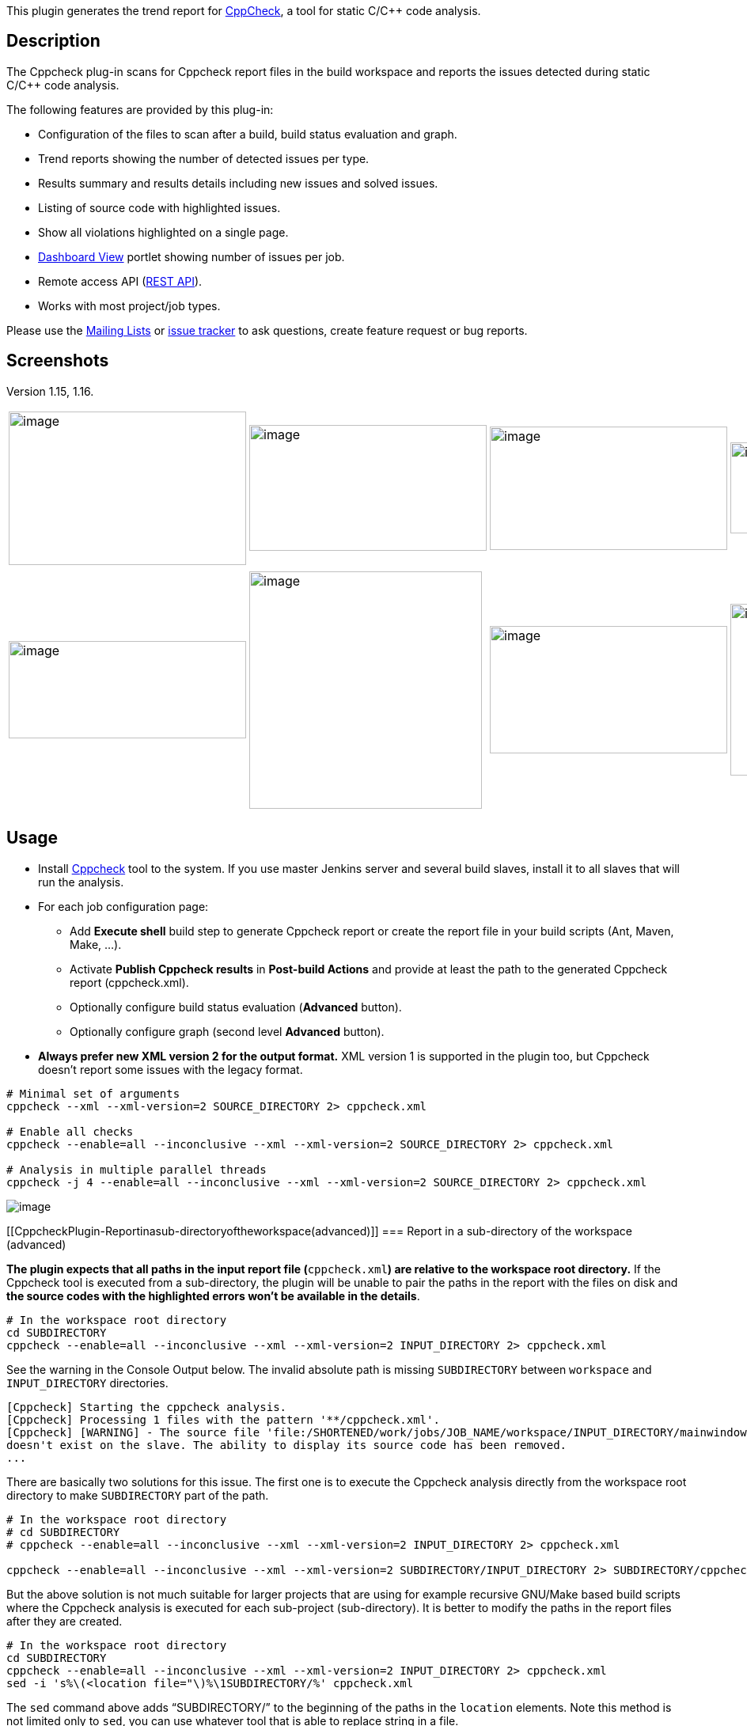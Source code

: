 [.conf-macro .output-inline]#This plugin generates the trend report for
http://cppcheck.wiki.sourceforge.net/[CppCheck], a tool for static C/C++
code analysis.#

[[CppcheckPlugin-Description]]
== Description

The Cppcheck plug-in scans for Cppcheck report files in the build
workspace and reports the issues detected during static C/C++ code
analysis.

The following features are provided by this plug-in:

* Configuration of the files to scan after a build, build status
evaluation and graph.
* Trend reports showing the number of detected issues per type.
* Results summary and results details including new issues and solved
issues.
* Listing of source code with highlighted issues.
* Show all violations highlighted on a single page.
* https://wiki.jenkins-ci.org/display/JENKINS/Dashboard+View[Dashboard
View] portlet showing number of issues per job.
* Remote access API
(https://wiki.jenkins-ci.org/display/JENKINS/Remote+access+API[REST
API]).
* Works with most project/job types.

Please use the
https://wiki.jenkins-ci.org/display/JENKINS/Mailing+Lists[Mailing Lists]
or http://issues.jenkins-ci.org/[issue tracker] to ask questions, create
feature request or bug reports.

[[CppcheckPlugin-Screenshots]]
== Screenshots

Version 1.15, 1.16.

[width="100%",cols="25%,25%,25%,25%",]
|===
|image:docs/images/1.16_single_page.png[image,width=300,height=194]
|image:docs/images/1.16_project.png[image,width=300,height=159]
|image:docs/images/1.15_results.png[image,width=300,height=156]
|image:docs/images/1.15_dashboard.png[image,width=300,height=115]

a| a| a| a|

|image:docs/images/1.15_weather.png[image,width=300,height=123]
|image:docs/images/1.15_code.png[image,width=294,height=300]
|image:docs/images/1.15_build.png[image,width=300,height=161]
|image:docs/images/1.15_config.png[image,width=300,height=217]

a| a| a| a|
|===

[[CppcheckPlugin-Usage]]
== Usage

* Install http://cppcheck.sourceforge.net/[Cppcheck] tool to the system.
If you use master Jenkins server and several build slaves, install it to
all slaves that will run the analysis.
* For each job configuration page:
** Add *Execute shell* build step to generate Cppcheck report or create
the report file in your build scripts (Ant, Maven, Make, ...).
** Activate *Publish Cppcheck results* in *Post-build Actions* and
provide at least the path to the generated Cppcheck report
(cppcheck.xml).
** Optionally configure build status evaluation (*Advanced* button).
** Optionally configure graph (second level *Advanced* button).
* *Always prefer new XML version 2 for the output format.* XML version 1
is supported in the plugin too, but Cppcheck doesn't report some issues
with the legacy format.

....
# Minimal set of arguments
cppcheck --xml --xml-version=2 SOURCE_DIRECTORY 2> cppcheck.xml

# Enable all checks
cppcheck --enable=all --inconclusive --xml --xml-version=2 SOURCE_DIRECTORY 2> cppcheck.xml

# Analysis in multiple parallel threads
cppcheck -j 4 --enable=all --inconclusive --xml --xml-version=2 SOURCE_DIRECTORY 2> cppcheck.xml
....

[.confluence-embedded-file-wrapper]#image:docs/images/1.15_config.png[image]#

[[CppcheckPlugin-Reportinasub-directoryoftheworkspace(advanced)]]
=== Report in a sub-directory of the workspace (advanced)

**The plugin expects that all paths in the input report file
(**`+cppcheck.xml+`*) are relative to the workspace root directory.* If
the Cppcheck tool is executed from a sub-directory, the plugin will be
unable to pair the paths in the report with the files on disk and *the
source codes with the highlighted errors won't be available in the
details*.

....
# In the workspace root directory
cd SUBDIRECTORY
cppcheck --enable=all --inconclusive --xml --xml-version=2 INPUT_DIRECTORY 2> cppcheck.xml
....

See the warning in the Console Output below. The invalid absolute path
is missing `+SUBDIRECTORY+` between `+workspace+` and
`+INPUT_DIRECTORY+` directories.

....
[Cppcheck] Starting the cppcheck analysis.
[Cppcheck] Processing 1 files with the pattern '**/cppcheck.xml'.
[Cppcheck] [WARNING] - The source file 'file:/SHORTENED/work/jobs/JOB_NAME/workspace/INPUT_DIRECTORY/mainwindow.cpp'
doesn't exist on the slave. The ability to display its source code has been removed.
...
....

There are basically two solutions for this issue. The first one is to
execute the Cppcheck analysis directly from the workspace root directory
to make `+SUBDIRECTORY+` part of the path.

....
# In the workspace root directory
# cd SUBDIRECTORY
# cppcheck --enable=all --inconclusive --xml --xml-version=2 INPUT_DIRECTORY 2> cppcheck.xml

cppcheck --enable=all --inconclusive --xml --xml-version=2 SUBDIRECTORY/INPUT_DIRECTORY 2> SUBDIRECTORY/cppcheck.xml
....

But the above solution is not much suitable for larger projects that are
using for example recursive GNU/Make based build scripts where the
Cppcheck analysis is executed for each sub-project (sub-directory). It
is better to modify the paths in the report files after they are
created.

....
# In the workspace root directory
cd SUBDIRECTORY
cppcheck --enable=all --inconclusive --xml --xml-version=2 INPUT_DIRECTORY 2> cppcheck.xml
sed -i 's%\(<location file="\)%\1SUBDIRECTORY/%' cppcheck.xml
....

The `+sed+` command above adds "`+SUBDIRECTORY/+`" to the beginning of
the paths in the `+location+` elements. Note this method is not limited
only to `+sed+`, you can use whatever tool that is able to replace
string in a file.

....
<location file="INPUT_DIRECTORY/mainwindow.cpp" line="1134"/>
<location file="SUBDIRECTORY/INPUT_DIRECTORY/mainwindow.cpp" line="1134"/>
....

[[CppcheckPlugin-RemoteaccessAPI(RESTAPI)]]
== Remote access API (https://wiki.jenkins-ci.org/display/JENKINS/Remote+access+API[REST API])

Use the URLs below to access the Cppcheck specific data.

Description of possibilities

* http://server/job/JOB_NAME/BUILD_NUMBER/cppcheckResult/api[http://SERVER/job/JOB_NAME/BUILD_NUMBER/cppcheckResult/api]

Data

* http://server/job/JOB_NAME/BUILD_NUMBER/cppcheckResult/api/xml[http://SERVER/job/JOB_NAME/BUILD_NUMBER/cppcheckResult/api/xml]
* http://server/job/JOB_NAME/BUILD_NUMBER/cppcheckResult/api/json[http://SERVER/job/JOB_NAME/BUILD_NUMBER/cppcheckResult/api/json]
* etc.

Example of XML data:

....
<cppcheckStatistics>
    <numberErrorSeverity>0</numberErrorSeverity>
    <numberInformationSeverity>7</numberInformationSeverity>
    <numberNoCategorySeverity>0</numberNoCategorySeverity>
    <numberPerformanceSeverity>20</numberPerformanceSeverity>
    <numberPortabilitySeverity>0</numberPortabilitySeverity>
    <numberStyleSeverity>22</numberStyleSeverity>
    <numberTotal>54</numberTotal>
    <numberWarningSeverity>5</numberWarningSeverity>
</cppcheckStatistics>
....

Example of JSON data:

....
{
    "numberErrorSeverity" : 0,
    "numberInformationSeverity" : 7,
    "numberNoCategorySeverity" : 0,
    "numberPerformanceSeverity" : 20,
    "numberPortabilitySeverity" : 0,
    "numberStyleSeverity" : 22,
    "numberTotal" : 54,
    "numberWarningSeverity" : 5
}
....

[[CppcheckPlugin-KnownIssues]]
== Known Issues

[[refresh-module--863843063]]
[[refresh--863843063]]=== https://issues.jenkins-ci.org/secure/IssueNavigator.jspa?reset=true&jqlQuery=project%20=%20JENKINS%20AND%20status%20in%20%28Open,%20%22In%20Progress%22,%20Reopened%29%20AND%20component%20=%20%27cppcheck-plugin%27&tempMax=1000&src=confmacro[Open Issues]  ($\{entries.size()} issues)

[[jira-issues--863843063]]
T

Key

Summary

P

Status

Resolution

Created

Updated

[.refresh-action-group]# #

[[refresh-issues-loading--863843063]]
[.aui-icon .aui-icon-wait]#Loading...#

[#refresh-issues-button--863843063]##
[#refresh-issues-link--863843063]#Refresh#
[#error-message--863843063 .error-message .hidden]# #

[[CppcheckPlugin-Changelog]]
== Changelog

[[CppcheckPlugin-Release1.25(Aug17,2019)]]
=== Release 1.25 (Aug 17, 2019)

* Implemented:  [.jira-issue .conf-macro .output-block]#
https://issues.jenkins-ci.org/browse/JENKINS-58881[[.aui-icon .aui-icon-wait .issue-placeholder]##
##JENKINS-58881] - [.summary]#Getting issue details...#
[.aui-lozenge .aui-lozenge-subtle .aui-lozenge-default .issue-placeholder]#STATUS#
#
* Fixed:   [.jira-issue .conf-macro .output-block]#
https://issues.jenkins-ci.org/browse/JENKINS-41704[[.aui-icon .aui-icon-wait .issue-placeholder]##
##JENKINS-41704] - [.summary]#Getting issue details...#
[.aui-lozenge .aui-lozenge-subtle .aui-lozenge-default .issue-placeholder]#STATUS#
#

[[CppcheckPlugin-Release1.24(Sep12,2018)]]
=== Release 1.24 (Sep 12, 2018)

* Fixed:  [.jira-issue .conf-macro .output-block]#
https://issues.jenkins-ci.org/browse/JENKINS-52854[[.aui-icon .aui-icon-wait .issue-placeholder]##
##JENKINS-52854] - [.summary]#Getting issue details...#
[.aui-lozenge .aui-lozenge-subtle .aui-lozenge-default .issue-placeholder]#STATUS#
#

[[CppcheckPlugin-Release1.23(Jul30,2018)]]
=== Release 1.23 (Jul 30, 2018)

* Fixed:  [.jira-issue .conf-macro .output-block]#
https://issues.jenkins-ci.org/browse/JENKINS-52597[[.aui-icon .aui-icon-wait .issue-placeholder]##
##JENKINS-52597] - [.summary]#Getting issue details...#
[.aui-lozenge .aui-lozenge-subtle .aui-lozenge-default .issue-placeholder]#STATUS#
#
* Fixed:  [.jira-issue .conf-macro .output-block]#
https://issues.jenkins-ci.org/browse/JENKINS-52594[[.aui-icon .aui-icon-wait .issue-placeholder]##
##JENKINS-52594] - [.summary]#Getting issue details...#
[.aui-lozenge .aui-lozenge-subtle .aui-lozenge-default .issue-placeholder]#STATUS#
#
* Fixed:  [.jira-issue .conf-macro .output-block]#
https://issues.jenkins-ci.org/browse/JENKINS-41704[[.aui-icon .aui-icon-wait .issue-placeholder]##
##JENKINS-41704] - [.summary]#Getting issue details...#
[.aui-lozenge .aui-lozenge-subtle .aui-lozenge-default .issue-placeholder]#STATUS#
#

[[CppcheckPlugin-Release1.22(Jul10,2018)]]
=== Release 1.22 (Jul 10, 2018)

* Implemented: https://issues.jenkins-ci.org/browse/JENKINS-35096[JENKINS-35096] -
Basic Pipeline support
* Fixed:
https://issues.jenkins-ci.org/browse/JENKINS-42727[JENKINS-42727] - Waiting
for checkpoint on concurrent build

[[CppcheckPlugin-Release1.21(Aug5,2015)]]
=== Release 1.21 (Aug 5, 2015)

* Implemented: https://github.com/jenkinsci/cppcheck-plugin/pull/27[pull
request] - Expand environment variables in the report file pattern

[[CppcheckPlugin-Release1.20(Sep27,2014)]]
=== Release 1.20 (Sep 27, 2014)

* Fixed:
https://issues.jenkins-ci.org/browse/JENKINS-24834[JENKINS-24834] - CPP
check report background colours not displaying for new or resolved
issues since upgrade
** There was an incompatible change in Jenkins core, since version
1.581.
* Fixed:
https://issues.jenkins-ci.org/browse/JENKINS-24037[JENKINS-24037] -
CPPCheck Plugin: You need "worspace" message instead of "workspace"
* Implemented:
https://issues.jenkins-ci.org/browse/JENKINS-24007[JENKINS-24007] - Put
a warning about report in legacy format to build log
* Implemented:
https://issues.jenkins-ci.org/browse/JENKINS-23247[JENKINS-23247] -
Display trends graph last 10/20 sucessful/fail builds in CPPcheck
plugin.
** Number of builds displayed in the trend graph can be limited in
configuration.
** Destination of several labels in configuration fixed (on click
action).

[[CppcheckPlugin-Release1.19(Jul27,2014)]]
=== Release 1.19 (Jul 27, 2014)

* Fixed:
https://issues.jenkins-ci.org/browse/JENKINS-23185[JENKINS-23185] -
Setting build status to FAILURE for new error when errors were fixed
* Implemented:
https://issues.jenkins-ci.org/browse/JENKINS-23888[JENKINS-23888] - Add
query parameter support for filtering errors based on new, resolved or
unchanged
* Implemented:
https://issues.jenkins-ci.org/browse/JENKINS-23891[JENKINS-23891] -
Redesign of configuration page
* Implemented:
https://issues.jenkins-ci.org/browse/JENKINS-23575[JENKINS-23575] -
Post-Build-Step "Publish Cppcheck results" not available in job
generator project
* Rejected:
https://issues.jenkins-ci.org/browse/JENKINS-17450[JENKINS-17450] -
"warning" and "performance" not counted

[[CppcheckPlugin-Release1.18(May25,2014)]]
=== Release 1.18 (May 25, 2014)

* Partially fixed:
https://issues.jenkins-ci.org/browse/JENKINS-22823[JENKINS-22823] -
Cppcheck plugin can't connect to report file
* Partially fixed:
https://issues.jenkins-ci.org/browse/JENKINS-11354[JENKINS-11354] -
CppCheck plugin cannot find CppCheck report
** Issues with legacy Java 1.5.
* Implemented:
https://issues.jenkins-ci.org/browse/JENKINS-22965[JENKINS-22965] -
Cppcheck plugin shall display the inconclusive messages
* Implemented:
https://issues.jenkins-ci.org/browse/JENKINS-23086[JENKINS-23086] -
Cppcheck plugin shall display verbose information

[[CppcheckPlugin-Release1.17(May18,2014)]]
=== Release 1.17 (May 18, 2014)

* Release process failed, skipping this version.

[[CppcheckPlugin-Release1.16(April30,2014)]]
=== Release 1.16 (April 30, 2014)

* Implemented:
https://issues.jenkins-ci.org/browse/JENKINS-18109[JENKINS-18109] - Show
all violations highlighted on a single page
* Implemented:
https://issues.jenkins-ci.org/browse/JENKINS-22388[JENKINS-22388] -
Possible to move cppcheck summary into main job hudson page?
* Implemented:
https://issues.jenkins-ci.org/browse/JENKINS-22784[JENKINS-22784] -
Color palette for lines in the graph
* Rejected:
https://issues.jenkins-ci.org/browse/JENKINS-22554[JENKINS-22554] -
Resolve files with relative paths
* Rejected:
https://issues.jenkins-ci.org/browse/JENKINS-22761[JENKINS-22761] -
Missing links to source in cppcheck plugin
* Wiki: New section "Report in a sub-directory of the workspace
(advanced)" added.

[[CppcheckPlugin-Release1.15(March22,2014)]]
=== Release 1.15 (March 22, 2014)

* Fixed:
https://issues.jenkins-ci.org/browse/JENKINS-17363[JENKINS-17363] -
Ludicrously slow load time (with lazyloading)
* Fixed:
https://issues.jenkins-ci.org/browse/JENKINS-19437[JENKINS-19437] -
Implement load on demand functionality in Cppcheck
* Fixed:
https://issues.jenkins-ci.org/browse/JENKINS-22073[JENKINS-22073] -
ProjectAction should render graph, optimize build.xml size
** Changes in data storage that heavily reduces memory consumption and
increases performance during a common Jenkins use.
** Stored data now contains only statistics per type (just several
numbers), full report is lazy-loaded only while it is needed in the
results page. Compare with parsing of a giant XML that contains all
information about each issue detected by Cppcheck and multiply by number
of builds just to show a simple trend graph.
** Data format is very different but the code should satisfy a backward
compatibility.
** The plugin update will have full impact after all builds from a
previous version will completely role out and only new data are present.
* Fixed:
https://issues.jenkins-ci.org/browse/JENKINS-17450[JENKINS-17450] -
"warning" and "performance" not counted
* Fixed:
https://issues.jenkins-ci.org/browse/JENKINS-18029[JENKINS-18029] -
Selected line with static analysis violation is hidden because
breadcrumb covers it
* Fixed:
https://issues.jenkins-ci.org/browse/JENKINS-17540[JENKINS-17540] -
ConversionException reading build.xml
* Fixed:
https://issues.jenkins-ci.org/browse/JENKINS-21346[JENKINS-21346] - Not
working with cppcheck 1.63
* Fixed:
https://issues.jenkins-ci.org/browse/JENKINS-22114[JENKINS-22114] - When
looking at the source code of an error - the latest source is used
* Fixed: https://issues.jenkins-ci.org/browse/JENKINS-7279[JENKINS-7279]
- cppcheck plugin will not show results for multiconfiguration project
* Fixed:
https://issues.jenkins-ci.org/browse/JENKINS-22214[JENKINS-22214] - Fix
findings from FindBugs static analysis
* Fixed:
https://issues.jenkins-ci.org/browse/JENKINS-22213[JENKINS-22213] -
Broken backward compatibility with version 1.14
* Implemented:
https://issues.jenkins-ci.org/browse/JENKINS-22215[JENKINS-22215] - Side
panel menu is missing on pages with listing of source codes
* Implemented:
https://issues.jenkins-ci.org/browse/JENKINS-21928[JENKINS-21928] -
Redesign of results page
* Implemented:
https://issues.jenkins-ci.org/browse/JENKINS-21927[JENKINS-21927] -
Redesign of build summary page
* Implemented:
https://issues.jenkins-ci.org/browse/JENKINS-10651[JENKINS-10651] - Add
cppcheck to "Dashboard View"
* Implemented:
https://issues.jenkins-ci.org/browse/JENKINS-14481[JENKINS-14481] -
Quickly identify only the new errors
* Rejected:
https://issues.jenkins-ci.org/browse/JENKINS-21714[JENKINS-21714] - More
data from REST API
* Rejected:
https://issues.jenkins-ci.org/browse/JENKINS-16700[JENKINS-16700] -
Parsing throws exceptions. javax.xml.bind.UnmarshalException
* Rejected:
https://issues.jenkins-ci.org/browse/JENKINS-20894[JENKINS-20894] - When
the upstream build fails,it won't show cppcheck test results
* All existing Jira tasks with Resolved status checked, optionally
tested and closed.
* Description, Screenshots, Usage, Remote access API and Known Issues
sections added to wiki.

[[CppcheckPlugin-Release1.14(October7,2013)]]
=== Release 1.14 (October 7, 2013)

* Add option to not fail builds if a report is not found.

[[CppcheckPlugin-Release1.13(December19.2012)]]
=== Release 1.13 (December 19. 2012)

* Fix https://issues.jenkins-ci.org/browse/JENKINS-14908[JENKINS-14908]
- Enable Maven project support.

[[CppcheckPlugin-Release1.12(November12,2012)]]
=== Release 1.12 (November 12, 2012)

* Fix https://issues.jenkins-ci.org/browse/JENKINS-15707[JENKINS-15707]
- Cppcheck Trend graph is blank even though the plugin processes stats
correctly

[[CppcheckPlugin-Release1.11(November04,2012)]]
=== Release 1.11 (November 04, 2012)

* Fix https://issues.jenkins-ci.org/browse/JENKINS-15523[JENKINS-15523]
- cppcheck: WARNING: Failed to resolve class

[[CppcheckPlugin-Release1.10(July18,2012)]]
=== Release 1.10 (July 18, 2012)

* Fix internal error by computing between newError and previousError:
wrong inverse between performance severity and information severity

[[CppcheckPlugin-Release1.9(May5,2012)]]
=== Release 1.9 (May 5, 2012)

* Fix https://issues.jenkins-ci.org/browse/JENKINS-13657[JENKINS-13657]
- Cppcheck does not work with the "Flexible Publish Plugin"

[[CppcheckPlugin-Release1.8(May1,2012)]]
=== Release 1.8 (May 1, 2012)

* Fix https://issues.jenkins-ci.org/browse/JENKINS-13589[JENKINS-13589]
- Calculation errors of threshold crossing

[[CppcheckPlugin-Release1.7(April22,2012)]]
=== Release 1.7 (April 22, 2012)

* Fix https://issues.jenkins-ci.org/browse/JENKINS-12364[JENKINS-12364]
- Cannot drill down to source code with cppcheck when build source is
checked out using SVN

[[CppcheckPlugin-Release1.6(April21,2012)]]
=== Release 1.6 (April 21, 2012)

* Fix https://issues.jenkins-ci.org/browse/JENKINS-11114[JENKINS-11114]
- Separate errors report on build report page by severity type.

[[CppcheckPlugin-Release1.5(April21,2012)]]
=== Release 1.5 (April 21, 2012)

* Fix reopened
https://issues.jenkins-ci.org/browse/JENKINS-10368[JENKINS-10368] -
Wrong image dimension for Cppcheck Results link on Dashboard

[[CppcheckPlugin-Release1.4(April20,2012)]]
=== Release 1.4 (April 20, 2012)

* Fix https://issues.jenkins-ci.org/browse/JENKINS-12504[JENKINS-12504]
- cppcheck-plugin doesn't display the latest source when cppcheck-plugin
is the cause of a build failure

[[CppcheckPlugin-Release1.3(April18,2012)]]
=== Release 1.3 (April 18, 2012)

* Fix https://issues.jenkins-ci.org/browse/JENKINS-12301[JENKINS-12301]
- Cppcheck always display all errors +
* Fix https://issues.jenkins-ci.org/browse/JENKINS-12382[JENKINS-12382]
- Typo with displayed text for cppcheck plugin configuration in Jenkins

[[CppcheckPlugin-Release1.2(February06.2012)]]
=== Release 1.2 (February 06. 2012)

* Merge pull request - Add a link to the line number

[[CppcheckPlugin-Release1.1(January01,2012)]]
=== Release 1.1 (January 01, 2012)

* Fix reponed
https://issues.jenkins-ci.org/browse/JENKINS-11096[JENKINS-11096] - No
cppcheck reports found if they stored in workspace +
* Fix reponed
https://issues.jenkins-ci.org/browse/JENKINS-11065[JENKINS-11065] - Add
cppcheck version to the result page

[[CppcheckPlugin-Release1.0.2(September28,20111]]
=== Release 1.0.2 (September 28, 20111

* Fix https://issues.jenkins-ci.org/browse/JENKINS-11096[JENKINS-11096]
- No cppcheck reports found if they stored in workspace

[[CppcheckPlugin-Release1.0.1(September20,2011)]]
=== Release 1.0.1 (September 20, 2011)

* Fix https://issues.jenkins-ci.org/browse/JENKINS-9178[JENKINS-9178] -
Cppcheck plugin missing files if used by a matrix project

[[CppcheckPlugin-Release1.0.0(August01,2011)]]
=== Release 1.0.0 (August 01, 2011)

* Fix https://issues.jenkins-ci.org/browse/JENKINS-10369[JENKINS-10369]
- CppCheck results missing File and line num when xml-version=2 is
used +
* Fix https://issues.jenkins-ci.org/browse/JENKINS-9727[JENKINS-9727] -
CPP Check should support new xml output format (version 2)

This new version supports the new Cppcheck output format (version 2). +
For old output, the new mapping is:

[cols=",",options="header",]
|===
|New Category |Old Category
|error |error
|warning |possible error
|style |style
|performance |possible style
|information |no category
|===

[[CppcheckPlugin-Release0.17(June17,2011)]]
=== Release 0.17 (June 17, 2011)

* Fixed https://issues.jenkins-ci.org/browse/JENKINS-9727[JENKINS-9727]
- Add Cppcheck version 2 support +
* Updrade the dependency of Ivy pluign to 1.19

[[CppcheckPlugin-Release0.16(June15,2011)]]
=== Release 0.16 (June 15, 2011)

* Fixed https://issues.jenkins-ci.org/browse/JENKINS-9726[JENKINS-9726]
- Cannot handle empty files

[[CppcheckPlugin-Release0.15(March23,2011)]]
=== Release 0.15 (March 23, 2011)

* Rerelease 0.14 to properly set required Jenkins version

[[CppcheckPlugin-Release0.14(March12,2011)]]
=== Release 0.14 (March 12, 2011)

* Fixed https://issues.jenkins-ci.org/browse/JENKINS-8559[JENKINS-8559]
- CppCheck links to last success or unstable build, even when the
current build fails due to CppCheck errors

[[CppcheckPlugin-Release0.13(Feb27,2011)]]
=== Release 0.13 (Feb 27, 2011)

* Fixed https://issues.jenkins-ci.org/browse/JENKINS-6990[JENKINS-6990]
- List of files not correctly displayed when providing several XML
files.

[[CppcheckPlugin-Release0.11(Feb21,2011)]]
=== Release 0.11 (Feb 21, 2011)

* Fixed https://issues.jenkins-ci.org/browse/JENKINS-8668[JENKINS-8668]
- Publish cppcheck results option not available in Ivy project +
* Updated to Jenkins 1.397 API and metadata

[[CppcheckPlugin-Release0.10.3]]
=== Release 0.10.3

* Fixed https://issues.jenkins-ci.org/browse/JENKINS-7448[JENKINS-7448]

[[CppcheckPlugin-Release0.10.2]]
=== Release 0.10.2

* Fixed a java.lang.NullPointerException when the file attribute for an
error is not specified.

[[CppcheckPlugin-Release0.10.1]]
=== Release 0.10.1

* Integrated
https://issues.jenkins-ci.org/browse/JENKINS-6862[JENKINS-6862] fix

[[CppcheckPlugin-Release0.10]]
=== Release 0.10

* Fixed
https://issues.jenkins-ci.org/browse/JENKINS-6046[JENKINS-6046] +
* Fixed
https://issues.jenkins-ci.org/browse/JENKINS-5983[JENKINS-5983] +
* Added restriction to view sources only to users who has the
'WORKSPACE' permission.

[[CppcheckPlugin-Release0.9]]
=== Release 0.9

* Added backward compatibility with the cppceck plugin 0.6 (except to
display source code) +
* Added a notification in the updateable list of plugins if a version of
the plugin before version 0.7 was installed.

[[CppcheckPlugin-Release0.8]]
=== Release 0.8

* An empty source file or a directory as a the value of the file
attribute are managed for the cppcheck result file

[[CppcheckPlugin-Release0.7]]
=== Release 0.7

* Added the ability to display cppcheck trend for each severity and the
sum of all severities +
* Fixed https://issues.jenkins-ci.org/browse/JENKINS-4322[JENKINS-4322]
(Added the ability to reach source files on a slave node)

Note : this version requires Hudson 1.321+.

[[CppcheckPlugin-Release0.6]]
=== Release 0.6

* Some check boxes has been introduced to select the severities for
build health +
* Migrated to the cppcheck release (1.35) +
- The "all" severity is renamed to "possible error" +
- The "all style" severity is renamed to "possible style"

[[CppcheckPlugin-Release0.5.2]]
=== Release 0.5.2

* Fixed building on slaves (java.io.NotSerializableException:
java.io.PrintStream)

[[CppcheckPlugin-Release0.5.1]]
=== Release 0.5.1

* Spelling correction

[[CppcheckPlugin-Release0.5]]
=== Release 0.5

* Added remote API for the plug-in results

[[CppcheckPlugin-Release0.4]]
=== Release 0.4

* Correction of the ambiguity of the analysis of workspace and module
roots

[[CppcheckPlugin-Release0.3]]
=== Release 0.3

* Collecting multiple analysis files

[[CppcheckPlugin-Release0.2]]
=== Release 0.2

* Added the ability to go through source code +
* Added the ability to configure the build status and health

[[CppcheckPlugin-Release0.1]]
=== Release 0.1

* Initial Release
